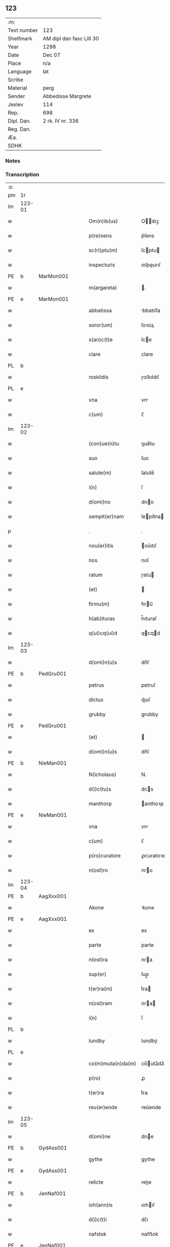 ** 123
| :m:         |                          |
| Text number | 123                      |
| Shelfmark   | AM dipl dan fasc LIII 30 |
| Year        | 1298                     |
| Date        | Dec 07                   |
| Place       | n/a                      |
| Language    | lat                      |
| Scribe      |                          |
| Material    | perg                     |
| Sender      | Abbedisse Margrete       |
| Jexlev      | 114                      |
| Rep.        | 698                      |
| Dipl. Dan.  | 2 rk. IV nr. 336         |
| Reg. Dan.   |                          |
| Æa.         |                          |
| SDHK        |                          |

*** Notes


*** Transcription
| :s: |        |   |   |   |   |                    |            |   |   |   |   |     |   |   |   |        |
| pm  | 1r     |   |   |   |   |                    |            |   |   |   |   |     |   |   |   |        |
| lm  | 123-01 |   |   |   |   |                    |            |   |   |   |   |     |   |   |   |        |
| w   |        |   |   |   |   | Om(n)ib(us)        | Oıbꝫ     |   |   |   |   | lat |   |   |   | 123-01 |
| w   |        |   |   |   |   | p(re)sens          | p͛ſens      |   |   |   |   | lat |   |   |   | 123-01 |
| w   |        |   |   |   |   | sc(ri)ptu(m)       | ſcptu    |   |   |   |   | lat |   |   |   | 123-01 |
| w   |        |   |   |   |   | inspecturis        | ınſpeurıſ |   |   |   |   | lat |   |   |   | 123-01 |
| PE  | b      | MarMon001  |   |   |   |                    |            |   |   |   |   |     |   |   |   |        |
| w   |        |   |   |   |   | m(argareta)        | .         |   |   |   |   | lat |   |   |   | 123-01 |
| PE  | e      | MarMon001  |   |   |   |                    |            |   |   |   |   |     |   |   |   |        |
| w   |        |   |   |   |   | abbatissa          | bbatıſſa  |   |   |   |   | lat |   |   |   | 123-01 |
| w   |        |   |   |   |   | soror(um)          | ſoꝛoꝝ      |   |   |   |   | lat |   |   |   | 123-01 |
| w   |        |   |   |   |   | s(an)c(t)e         | ſce       |   |   |   |   | lat |   |   |   | 123-01 |
| w   |        |   |   |   |   | clare              | clare      |   |   |   |   | lat |   |   |   | 123-01 |
| PL  | b      |   |   |   |   |                    |            |   |   |   |   |     |   |   |   |        |
| w   |        |   |   |   |   | roskildis          | ɼoſkıldıſ  |   |   |   |   | lat |   |   |   | 123-01 |
| PL  | e      |   |   |   |   |                    |            |   |   |   |   |     |   |   |   |        |
| w   |        |   |   |   |   | vna                | vn        |   |   |   |   | lat |   |   |   | 123-01 |
| w   |        |   |   |   |   | c(um)              | c̅          |   |   |   |   | lat |   |   |   | 123-01 |
| lm  | 123-02 |   |   |   |   |                    |            |   |   |   |   |     |   |   |   |        |
| w   |        |   |   |   |   | (con)ue(n)tu       | ꝯue̅tu      |   |   |   |   | lat |   |   |   | 123-02 |
| w   |        |   |   |   |   | suo                | ſuo        |   |   |   |   | lat |   |   |   | 123-02 |
| w   |        |   |   |   |   | salute(m)          | ſalute̅     |   |   |   |   | lat |   |   |   | 123-02 |
| w   |        |   |   |   |   | i(n)               | ı̅          |   |   |   |   | lat |   |   |   | 123-02 |
| w   |        |   |   |   |   | d(omi)no           | dno       |   |   |   |   | lat |   |   |   | 123-02 |
| w   |        |   |   |   |   | sempit(er)nam      | ſepıt͛na  |   |   |   |   | lat |   |   |   | 123-02 |
| p   |        |   |   |   |   | .                  | .          |   |   |   |   | lat |   |   |   | 123-02 |
| w   |        |   |   |   |   | nou(er)itis        | ou͛ıtıſ    |   |   |   |   | lat |   |   |   | 123-02 |
| w   |        |   |   |   |   | nos                | noſ        |   |   |   |   | lat |   |   |   | 123-02 |
| w   |        |   |   |   |   | ratum              | ɼatu      |   |   |   |   | lat |   |   |   | 123-02 |
| w   |        |   |   |   |   | (et)               |           |   |   |   |   | lat |   |   |   | 123-02 |
| w   |        |   |   |   |   | firmu(m)           | fıru̅      |   |   |   |   | lat |   |   |   | 123-02 |
| w   |        |   |   |   |   | h(ab)ituras        | h̅ıturaſ    |   |   |   |   | lat |   |   |   | 123-02 |
| w   |        |   |   |   |   | q(ui)cq(ui)d       | qcqd     |   |   |   |   | lat |   |   |   | 123-02 |
| lm  | 123-03 |   |   |   |   |                    |            |   |   |   |   |     |   |   |   |        |
| w   |        |   |   |   |   | d(omi)n(u)s        | dn̅ſ        |   |   |   |   | lat |   |   |   | 123-03 |
| PE  | b      | PedGru001  |   |   |   |                    |            |   |   |   |   |     |   |   |   |        |
| w   |        |   |   |   |   | petrus             | petruſ     |   |   |   |   | lat |   |   |   | 123-03 |
| w   |        |   |   |   |   | dictus             | dıuſ      |   |   |   |   | lat |   |   |   | 123-03 |
| w   |        |   |   |   |   | grubby             | grubby     |   |   |   |   | lat |   |   |   | 123-03 |
| PE  | e      | PedGru001  |   |   |   |                    |            |   |   |   |   |     |   |   |   |        |
| w   |        |   |   |   |   | (et)               |           |   |   |   |   | lat |   |   |   | 123-03 |
| w   |        |   |   |   |   | d(omi)n(u)s        | dn̅ſ        |   |   |   |   | lat |   |   |   | 123-03 |
| PE  | b      | NieMan001  |   |   |   |                    |            |   |   |   |   |     |   |   |   |        |
| w   |        |   |   |   |   | N(icholaus)        | N.         |   |   |   |   | lat |   |   |   | 123-03 |
| w   |        |   |   |   |   | d(i)c(tu)s         | dcs       |   |   |   |   | lat |   |   |   | 123-03 |
| w   |        |   |   |   |   | manthorp           | anthoꝛp   |   |   |   |   | lat |   |   |   | 123-03 |
| PE  | e      | NieMan001  |   |   |   |                    |            |   |   |   |   |     |   |   |   |        |
| w   |        |   |   |   |   | vna                | vn        |   |   |   |   | lat |   |   |   | 123-03 |
| w   |        |   |   |   |   | c(um)              | c̅          |   |   |   |   | lat |   |   |   | 123-03 |
| w   |        |   |   |   |   | p(ro)curatore      | ꝓcuratoꝛe  |   |   |   |   | lat |   |   |   | 123-03 |
| w   |        |   |   |   |   | n(ost)ro           | nro       |   |   |   |   | lat |   |   |   | 123-03 |
| lm  | 123-04 |   |   |   |   |                    |            |   |   |   |   |     |   |   |   |        |
| PE  | b      | AagXxx001  |   |   |   |                    |            |   |   |   |   |     |   |   |   |        |
| w   |        |   |   |   |   | Akone              | kone      |   |   |   |   | lat |   |   |   | 123-04 |
| PE  | e      | AagXxx001  |   |   |   |                    |            |   |   |   |   |     |   |   |   |        |
| w   |        |   |   |   |   | ex                 | ex         |   |   |   |   | lat |   |   |   | 123-04 |
| w   |        |   |   |   |   | parte              | parte      |   |   |   |   | lat |   |   |   | 123-04 |
| w   |        |   |   |   |   | n(ost)ra           | nra       |   |   |   |   | lat |   |   |   | 123-04 |
| w   |        |   |   |   |   | sup(er)            | ſup̲        |   |   |   |   | lat |   |   |   | 123-04 |
| w   |        |   |   |   |   | t(er)ra(m)         | t͛ra       |   |   |   |   | lat |   |   |   | 123-04 |
| w   |        |   |   |   |   | n(ost)ram          | nra      |   |   |   |   | lat |   |   |   | 123-04 |
| w   |        |   |   |   |   | i(n)               | ı̅          |   |   |   |   | lat |   |   |   | 123-04 |
| PL  | b      |   |   |   |   |                    |            |   |   |   |   |     |   |   |   |        |
| w   |        |   |   |   |   | lundby             | lundbẏ     |   |   |   |   | lat |   |   |   | 123-04 |
| PL  | e      |   |   |   |   |                    |            |   |   |   |   |     |   |   |   |        |
| w   |        |   |   |   |   | co(m)muta(n)da(m)  | co̅uta̅da̅   |   |   |   |   | lat |   |   |   | 123-04 |
| w   |        |   |   |   |   | p(ro)              | ꝓ          |   |   |   |   | lat |   |   |   | 123-04 |
| w   |        |   |   |   |   | t(er)ra            | t͛ra        |   |   |   |   | lat |   |   |   | 123-04 |
| w   |        |   |   |   |   | reu(er)ende        | reu͛ende    |   |   |   |   | lat |   |   |   | 123-04 |
| lm  | 123-05 |   |   |   |   |                    |            |   |   |   |   |     |   |   |   |        |
| w   |        |   |   |   |   | d(omi)ne           | dne       |   |   |   |   | lat |   |   |   | 123-05 |
| PE  | b      | GydAss001  |   |   |   |                    |            |   |   |   |   |     |   |   |   |        |
| w   |        |   |   |   |   | gythe              | gythe      |   |   |   |   | lat |   |   |   | 123-05 |
| PE  | e      | GydAss001  |   |   |   |                    |            |   |   |   |   |     |   |   |   |        |
| w   |        |   |   |   |   | relicte            | relıe     |   |   |   |   | lat |   |   |   | 123-05 |
| PE  | b      | JenNaf001  |   |   |   |                    |            |   |   |   |   |     |   |   |   |        |
| w   |        |   |   |   |   | ioh(ann)is         | ıohıſ     |   |   |   |   | lat |   |   |   | 123-05 |
| w   |        |   |   |   |   | d(i)c(t)i          | dc̅ı        |   |   |   |   | lat |   |   |   | 123-05 |
| w   |        |   |   |   |   | nafstok            | nafﬅok     |   |   |   |   | lat |   |   |   | 123-05 |
| PE  | e      | JenNaf001  |   |   |   |                    |            |   |   |   |   |     |   |   |   |        |
| w   |        |   |   |   |   | i(n)               | ı̅          |   |   |   |   | lat |   |   |   | 123-05 |
| PL  | b      |   |   |   |   |                    |            |   |   |   |   |     |   |   |   |        |
| w   |        |   |   |   |   | asløse             | aſløſe     |   |   |   |   | lat |   |   |   | 123-05 |
| PL  | e      |   |   |   |   |                    |            |   |   |   |   |     |   |   |   |        |
| w   |        |   |   |   |   | ordinau(er)int     | oꝛdınau͛ınt |   |   |   |   | lat |   |   |   | 123-05 |
| p   |        |   |   |   |   | /                  | /          |   |   |   |   | lat |   |   |   | 123-05 |
| w   |        |   |   |   |   | eor(um)            | eoꝝ        |   |   |   |   | lat |   |   |   | 123-05 |
| w   |        |   |   |   |   | ecia(m)            | ecıa̅       |   |   |   |   | lat |   |   |   | 123-05 |
| w   |        |   |   |   |   | ordinac(i)onj      | oꝛdınc̅on |   |   |   |   | lat |   |   |   | 123-05 |
| lm  | 123-06 |   |   |   |   |                    |            |   |   |   |   |     |   |   |   |        |
| w   |        |   |   |   |   | n(ost)ris          | nrıſ      |   |   |   |   | lat |   |   |   | 123-06 |
| w   |        |   |   |   |   | mobilib(us)        | obılıbꝫ   |   |   |   |   | lat |   |   |   | 123-06 |
| w   |        |   |   |   |   | derelictis         | derelııſ  |   |   |   |   | lat |   |   |   | 123-06 |
| p   |        |   |   |   |   | /                  | /          |   |   |   |   | lat |   |   |   | 123-06 |
| w   |        |   |   |   |   | vn(de)             | vn̅         |   |   |   |   | lat |   |   |   | 123-06 |
| w   |        |   |   |   |   | (etiam)            | ̅          |   |   |   |   | lat |   |   |   | 123-06 |
| w   |        |   |   |   |   | d(i)c(tu)m         | dc       |   |   |   |   | lat |   |   |   | 123-06 |
| PE  | b      | AagXxx001  |   |   |   |                    |            |   |   |   |   |     |   |   |   |        |
| w   |        |   |   |   |   | Akone(m)           | kone     |   |   |   |   | lat |   |   |   | 123-06 |
| PE  | e      | AagXxx001  |   |   |   |                    |            |   |   |   |   |     |   |   |   |        |
| w   |        |   |   |   |   | p(ro)c(ur)atore(m) | ꝓcatoꝛe  |   |   |   |   | lat |   |   |   | 123-06 |
| w   |        |   |   |   |   | n(ost)r(u)m        | nr       |   |   |   |   | lat |   |   |   | 123-06 |
| w   |        |   |   |   |   | p(ro)              | ꝓ          |   |   |   |   | lat |   |   |   | 123-06 |
| w   |        |   |   |   |   | d(i)c(t)a          | dca       |   |   |   |   | lat |   |   |   | 123-06 |
| w   |        |   |   |   |   | t(er)ra            | t͛ra        |   |   |   |   | lat |   |   |   | 123-06 |
| w   |        |   |   |   |   | n(ost)ra           | nra       |   |   |   |   | lat |   |   |   | 123-06 |
| lm  | 123-07 |   |   |   |   |                    |            |   |   |   |   |     |   |   |   |        |
| w   |        |   |   |   |   | skota(n)da         | ſkota̅da    |   |   |   |   | lat |   |   |   | 123-07 |
| w   |        |   |   |   |   | (et)               |           |   |   |   |   | lat |   |   |   | 123-07 |
| w   |        |   |   |   |   | skotac(i)one       | ſkotac̅one  |   |   |   |   | lat |   |   |   | 123-07 |
| w   |        |   |   |   |   | accepta(n)da       | ccepta̅d  |   |   |   |   | lat |   |   |   | 123-07 |
| w   |        |   |   |   |   | sup(er)            | ſup̲        |   |   |   |   | lat |   |   |   | 123-07 |
| w   |        |   |   |   |   | t(er)ra(m)         | t͛ra̅        |   |   |   |   | lat |   |   |   | 123-07 |
| w   |        |   |   |   |   | memorata(m)        | eoꝛata̅   |   |   |   |   | lat |   |   |   | 123-07 |
| w   |        |   |   |   |   | i(n)               | ı̅          |   |   |   |   | lat |   |   |   | 123-07 |
| PL  | b      |   |   |   |   |                    |            |   |   |   |   |     |   |   |   |        |
| w   |        |   |   |   |   | Asløse             | ſløſe     |   |   |   |   | lat |   |   |   | 123-07 |
| PL  | e      |   |   |   |   |                    |            |   |   |   |   |     |   |   |   |        |
| w   |        |   |   |   |   | (con)cordit(er)    | ꝯcoꝛdıt͛    |   |   |   |   | lat |   |   |   | 123-07 |
| w   |        |   |   |   |   | destinam(us)       | deﬅınaꝰ   |   |   |   |   | lat |   |   |   | 123-07 |
| lm  | 123-08 |   |   |   |   |                    |            |   |   |   |   |     |   |   |   |        |
| w   |        |   |   |   |   | jn                 | ȷn         |   |   |   |   | lat |   |   |   | 123-08 |
| w   |        |   |   |   |   | cui(us)            | cuıꝰ       |   |   |   |   | lat |   |   |   | 123-08 |
| w   |        |   |   |   |   | rei                | reí        |   |   |   |   | lat |   |   |   | 123-08 |
| w   |        |   |   |   |   | testimoniu(m)      | teﬅıoníu |   |   |   |   | lat |   |   |   | 123-08 |
| w   |        |   |   |   |   | sigillu(m)         | ſıgıllu   |   |   |   |   | lat |   |   |   | 123-08 |
| w   |        |   |   |   |   | n(ost)r(u)m        | nr       |   |   |   |   | lat |   |   |   | 123-08 |
| w   |        |   |   |   |   | p(re)sentib(us)    | p͛ſentıbꝫ   |   |   |   |   | lat |   |   |   | 123-08 |
| w   |        |   |   |   |   | e(st)              | e̅          |   |   |   |   | lat |   |   |   | 123-08 |
| w   |        |   |   |   |   | appe(n)sum         | ae̅ſu     |   |   |   |   | lat |   |   |   | 123-08 |
| p   |        |   |   |   |   | .                  | .          |   |   |   |   | lat |   |   |   | 123-08 |
| w   |        |   |   |   |   | Scriptu(m)         | Scrıptu̅    |   |   |   |   | lat |   |   |   | 123-08 |
| w   |        |   |   |   |   | anno               | nno       |   |   |   |   | lat |   |   |   | 123-08 |
| w   |        |   |   |   |   | d(omi)nj           | dn̅ȷ        |   |   |   |   | lat |   |   |   | 123-08 |
| lm  | 123-09 |   |   |   |   |                    |            |   |   |   |   |     |   |   |   |        |
| p   |        |   |   |   |   | .                  | .          |   |   |   |   | lat |   |   |   | 123-09 |
| n   |        |   |   |   |   | mͦ                  | ͦ          |   |   |   |   | lat |   |   |   | 123-09 |
| n   |        |   |   |   |   | ccͦ                 | ccͦ         |   |   |   |   | lat |   |   |   | 123-09 |
| n   |        |   |   |   |   | xcͦ                 | xcͦ         |   |   |   |   | lat |   |   |   | 123-09 |
| n   |        |   |   |   |   | viijͦ               | vıͦıȷ       |   |   |   |   | lat |   |   |   | 123-09 |
| p   |        |   |   |   |   | .                  | .          |   |   |   |   | lat |   |   |   | 123-09 |
| n   |        |   |   |   |   | vij                | vıȷ        |   |   |   |   | lat |   |   |   | 123-09 |
| p   |        |   |   |   |   | .                  | .          |   |   |   |   | lat |   |   |   | 123-09 |
| w   |        |   |   |   |   | id(us)             | ıdꝰ        |   |   |   |   | lat |   |   |   | 123-09 |
| w   |        |   |   |   |   | dece(m)bris        | dece̅bꝛıſ   |   |   |   |   | lat |   |   |   | 123-09 |
| p   |        |   |   |   |   | .                  | .          |   |   |   |   | lat |   |   |   | 123-09 |
| :e: |        |   |   |   |   |                    |            |   |   |   |   |     |   |   |   |        |
